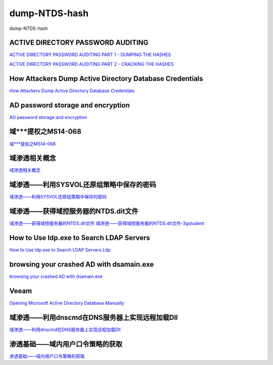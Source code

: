 dump-NTDS-hash
===========================

dump-NTDS-hash


ACTIVE DIRECTORY PASSWORD AUDITING
-----------------

`ACTIVE DIRECTORY PASSWORD AUDITING PART 1 - DUMPING THE HASHES`_

`ACTIVE DIRECTORY PASSWORD AUDITING PART 2 - CRACKING THE HASHES`_

.. _ACTIVE DIRECTORY PASSWORD AUDITING PART 1 - DUMPING THE HASHES: https://www.dionach.com/blog/active-directory-password-auditing
.. _ACTIVE DIRECTORY PASSWORD AUDITING PART 2 - CRACKING THE HASHES: https://www.dionach.com/blog/active-directory-password-auditing-part-2-cracking-the-hashes


How Attackers Dump Active Directory Database Credentials
-----------------

`How Attackers Dump Active Directory Database Credentials`_

.. _How Attackers Dump Active Directory Database Credentials: https://adsecurity.org/?p=2398


AD password storage and encryption
-----------------

`AD password storage and encryption`_

.. _AD password storage and encryption: https://social.technet.microsoft.com/Forums/en-US/924019ab-8497-4fb7-977f-26f184723980/a-question-about-ad-password-storage-and-encryption?forum=winserverDS


域***提权之MS14-068
-----------------

`域***提权之MS14-068`_

.. _域***提权之MS14-068: https://blog.51cto.com/z2ppp/2060051


域渗透相关概念
-----------------

`域渗透相关概念`_

.. _域渗透相关概念: https://1sparrow.com/2018/02/19/%E5%9F%9F%E6%B8%97%E9%80%8F%E7%9B%B8%E5%85%B3/


域渗透——利用SYSVOL还原组策略中保存的密码
-----------------

`域渗透——利用SYSVOL还原组策略中保存的密码`_

.. _域渗透——利用SYSVOL还原组策略中保存的密码: https://xz.aliyun.com/t/1653/


域渗透——获得域控服务器的NTDS.dit文件
-----------------

`域渗透——获得域控服务器的NTDS.dit文件`_
`域渗透——获得域控服务器的NTDS.dit文件-3gstudent`_

.. _域渗透——获得域控服务器的NTDS.dit文件: https://3gstudent.github.io/3gstudent.github.io/%E5%9F%9F%E6%B8%97%E9%80%8F-%E8%8E%B7%E5%BE%97%E5%9F%9F%E6%8E%A7%E6%9C%8D%E5%8A%A1%E5%99%A8%E7%9A%84NTDS.dit%E6%96%87%E4%BB%B6/
.. _域渗透——获得域控服务器的NTDS.dit文件-3gstudent: https://3gstudent.github.io/3gstudent.github.io/%E5%9F%9F%E6%B8%97%E9%80%8F-%E5%88%A9%E7%94%A8SYSVOL%E8%BF%98%E5%8E%9F%E7%BB%84%E7%AD%96%E7%95%A5%E4%B8%AD%E4%BF%9D%E5%AD%98%E7%9A%84%E5%AF%86%E7%A0%81/


How to Use ldp.exe to Search LDAP Servers
-----------------

`How to Use ldp.exe to Search LDAP Servers`_
`Ldp`_

.. _How to Use ldp.exe to Search LDAP Servers: https://www.cisco.com/c/en/us/support/docs/unified-communications/jabber/212109-How-to-Use-LDP-EXE-to-Search-LDAP-Server.html

.. _Ldp: https://docs.microsoft.com/en-us/previous-versions/windows/it-pro/windows-server-2012-r2-and-2012/cc771022(v=ws.11)


browsing your crashed AD with dsamain.exe
-----------------

`browsing your crashed AD with dsamain.exe`_

.. _browsing your crashed AD with dsamain.exe: https://technine.azurewebsites.net/?p=70


Veeam
-----------------

`Opening Microsoft Active Directory Database Manually`_

.. _Opening Microsoft Active Directory Database Manually: https://helpcenter.veeam.com/docs/backup/vsphere/storage_vead_manual.html?ver=95u4



域渗透——利用dnscmd在DNS服务器上实现远程加载Dll
-----------------

`域渗透——利用dnscmd在DNS服务器上实现远程加载Dll`_

.. _域渗透——利用dnscmd在DNS服务器上实现远程加载Dll: https://3gstudent.github.io/3gstudent.github.io/%E5%9F%9F%E6%B8%97%E9%80%8F-%E5%88%A9%E7%94%A8dnscmd%E5%9C%A8DNS%E6%9C%8D%E5%8A%A1%E5%99%A8%E4%B8%8A%E5%AE%9E%E7%8E%B0%E8%BF%9C%E7%A8%8B%E5%8A%A0%E8%BD%BDDll/


渗透基础——域内用户口令策略的获取
-----------------

`渗透基础——域内用户口令策略的获取`_

.. _渗透基础——域内用户口令策略的获取: https://3gstudent.github.io/3gstudent.github.io/%E6%B8%97%E9%80%8F%E5%9F%BA%E7%A1%80-%E5%9F%9F%E5%86%85%E7%94%A8%E6%88%B7%E5%8F%A3%E4%BB%A4%E7%AD%96%E7%95%A5%E7%9A%84%E8%8E%B7%E5%8F%96/







